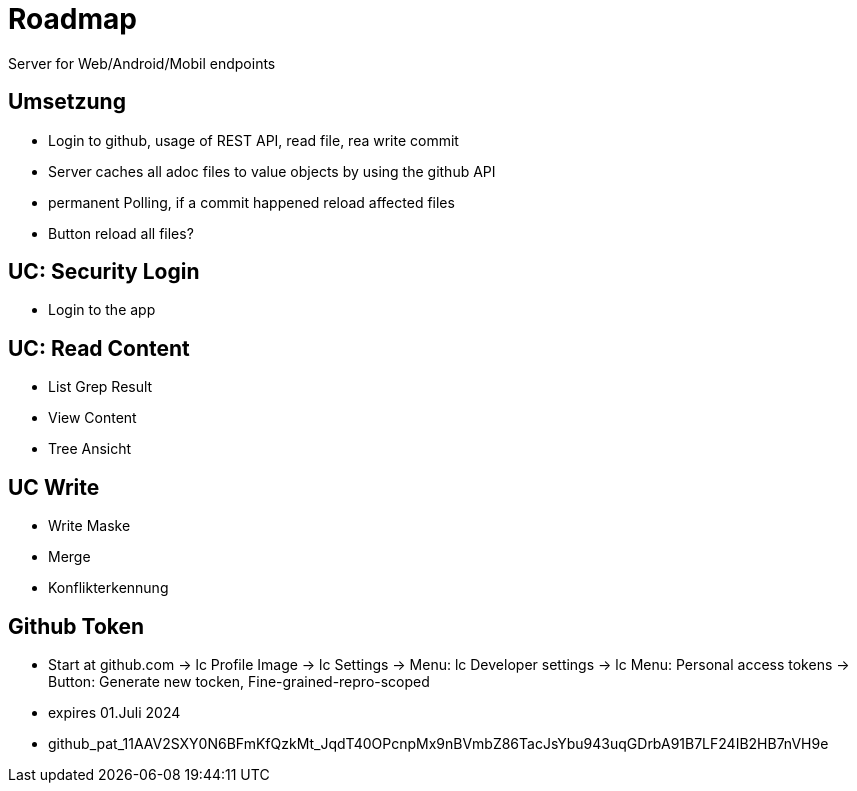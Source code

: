 = Roadmap

Server for Web/Android/Mobil endpoints

== Umsetzung
* Login to github, usage of REST API, read file, rea write commit
* Server caches all adoc files to value objects by using the github API
* permanent Polling, if a commit happened reload affected files
* Button reload all files?

== UC: Security Login
* Login to the app

== UC: Read Content
* List Grep Result
* View Content
* Tree Ansicht

== UC Write
* Write Maske
* Merge
* Konflikterkennung

== Github Token
* Start at github.com
  -> lc Profile Image
  -> lc Settings
  -> Menu: lc Developer settings
  -> lc Menu: Personal access tokens -> Button: Generate new tocken, Fine-grained-repro-scoped

* expires 01.Juli 2024
* 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